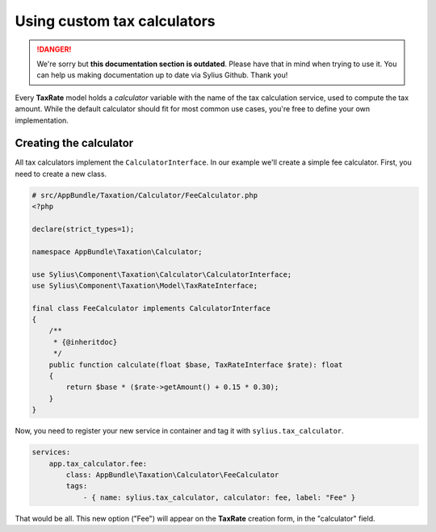 .. rst-class:: outdated

Using custom tax calculators
============================

.. danger::

   We're sorry but **this documentation section is outdated**. Please have that in mind when trying to use it.
   You can help us making documentation up to date via Sylius Github. Thank you!

Every **TaxRate** model holds a *calculator* variable with the name of the tax calculation service, used to compute the tax amount.
While the default calculator should fit for most common use cases, you're free to define your own implementation.

Creating the calculator
-----------------------

All tax calculators implement the ``CalculatorInterface``. In our example we'll create a simple fee calculator. First, you need to create a new class.

.. code-block:: php

    # src/AppBundle/Taxation/Calculator/FeeCalculator.php
    <?php

    declare(strict_types=1);

    namespace AppBundle\Taxation\Calculator;

    use Sylius\Component\Taxation\Calculator\CalculatorInterface;
    use Sylius\Component\Taxation\Model\TaxRateInterface;

    final class FeeCalculator implements CalculatorInterface
    {
        /**
         * {@inheritdoc}
         */
        public function calculate(float $base, TaxRateInterface $rate): float
        {
            return $base * ($rate->getAmount() + 0.15 * 0.30);
        }
    }

Now, you need to register your new service in container and tag it with ``sylius.tax_calculator``.

.. code-block:: yaml

    services:
        app.tax_calculator.fee:
            class: AppBundle\Taxation\Calculator\FeeCalculator
            tags:
                - { name: sylius.tax_calculator, calculator: fee, label: "Fee" }

That would be all. This new option ("Fee") will appear on the **TaxRate** creation form, in the "calculator" field.
